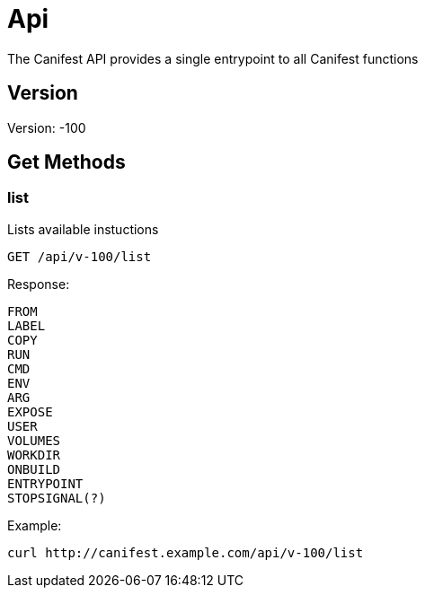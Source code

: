 = Api
The Canifest API provides a single entrypoint to all Canifest functions

== Version
Version: -100

== Get Methods

=== list
Lists available instuctions
-----------
GET /api/v-100/list
-----------
Response:
-----------
FROM
LABEL
COPY
RUN
CMD
ENV
ARG
EXPOSE
USER
VOLUMES
WORKDIR
ONBUILD
ENTRYPOINT
STOPSIGNAL(?)
-----------
Example:
-----------
curl http://canifest.example.com/api/v-100/list
-----------
